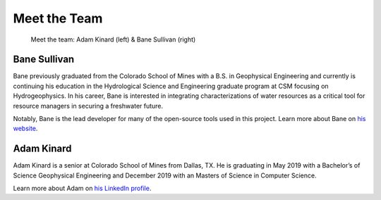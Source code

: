 .. _meet_the_team:

Meet the Team
=============


.. figure:: ../images/team.jpeg
   :alt: The Team

   Meet the team: Adam Kinard (left) & Bane Sullivan (right)


Bane Sullivan
-------------

Bane previously graduated from the Colorado School of Mines with a B.S. in
Geophysical Engineering and currently is continuing his education in the
Hydrological Science and Engineering graduate program at CSM focusing on
Hydrogeophysics.
In his career, Bane is interested in integrating characterizations of water
resources as a critical tool for resource managers in securing a freshwater
future.

Notably, Bane is the lead developer for many of the open-source tools used in
this project. Learn more about Bane on `his website`_.

.. _his website: http://banesullivan.com



Adam Kinard
-----------

Adam Kinard is a senior at Colorado School of Mines from Dallas, TX.
He is graduating in May 2019 with a Bachelor’s of Science Geophysical
Engineering and December 2019 with an Masters of Science in Computer Science.

Learn more about Adam on `his LinkedIn profile`_.

.. _his LinkedIn profile: https://www.linkedin.com/in/adamkinard

